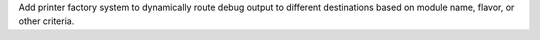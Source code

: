 Add printer factory system to dynamically route debug output to different destinations based on module name, flavor, or other criteria.
